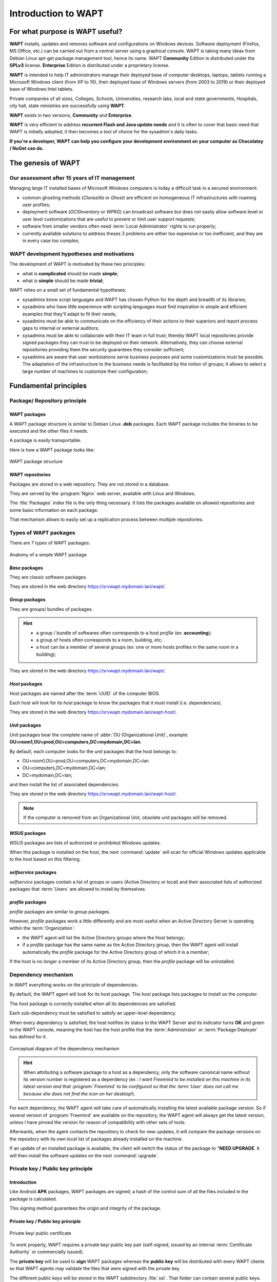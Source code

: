 .. Reminder for header structure :
   Niveau 1 : ====================
   Niveau 2 : --------------------
   Niveau 3 : ++++++++++++++++++++
   Niveau 4 : """"""""""""""""""""
   Niveau 5 : ^^^^^^^^^^^^^^^^^^^^

.. meta::
   :description: Introduction to WAPT
   :keywords: WAPT, Why, How, principles, documentation, history, genesis

.. _wapt_general_presentation:

Introduction to WAPT
====================

For what purpose is WAPT useful?
--------------------------------

**WAPT** installs, updates and removes software and configurations
on Windows devices. Software deployment (Firefox, MS Office, etc.)
can be carried out from a central server using a graphical console.
WAPT is taking many ideas from Debian Linux apt-get package management tool,
hence its name. WAPT **Community** Edition is distributed under
the **GPLv3** license. **Enterprise** Edition is distributed under
a proprietary license.

**WAPT** is intended to help IT administrators manage their deployed base
of computer desktops, laptops, tablets running a Microsoft Windows client
(from XP to 10), their deployed base of Windows servers
(from 2003 to 2019) or their deployed base of Windows Intel tablets.

Private companies of all sizes, Colleges, Schools, Universities, research labs,
local and state governments, Hospitals, city hall,
state ministries are successfully using **WAPT**.

**WAPT** exists in two versions, **Community** and **Enterprise**.

**WAPT** is very efficient to address **recurrent Flash and Java update needs**
and it is often to cover that basic need that WAPT is initially adopted;
it then becomes a tool of choice for the sysadmin's daily tasks.

**If you're a developer, WAPT can help you configure
your development environment on your computer as Chocolatey / NuGet can do.**

The genesis of WAPT
-------------------

Our assessment after 15 years of IT management
++++++++++++++++++++++++++++++++++++++++++++++

Managing large IT installed bases of Microsoft Windows computers
is today a difficult task in a secured environment:

* common ghosting methods (*Clonezilla* or *Ghost*) are efficient on homogeneous
  IT infrastructures with roaming user profiles;

* deployment software (*OCSInventory* or *WPKG*) can broadcast software
  but does not easily allow software level or user level customizations
  that are useful to prevent or limit user support requests;

* software from smaller vendors often need :term:`Local Administrator` rights
  to run properly;

* currently available solutions to address theses 3 problems are either
  too expensive or too inefficient, and they are in every case too complex;

WAPT development hypotheses and motivations
+++++++++++++++++++++++++++++++++++++++++++

The development of WAPT is motivated by these two principles:

* what is **complicated** should be made **simple**;

* what is **simple** should be made **trivial**;

WAPT relies on a small set of fundamental hypotheses:

* sysadmins know script languages and WAPT has chosen Python for the depth
  and breadth of its libraries;

* sysadmins who have little experience with scripting languages
  must find inspiration in simple and efficient examples that they'll adapt
  to fit their needs;

* sysadmins must be able to communicate on the efficiency of their actions
  to their superiors and report process gaps to internal or external auditors;

* sysadmins must be able to collaborate with their IT team in full trust;
  thereby WAPT local repositories provide signed packages they can trust
  to be deployed on their network. Alternatively, they can choose
  external repositories providing them the security guarantees
  they consider sufficient;

* sysadmins are aware that user workstations serve business purposes
  and some customizations must be possible. The adaptation of the infrastructure
  to the business needs is facilitated by the notion of groups; it allows
  to select a large number of machines to customize their configuration;

Fundamental principles
----------------------

Package/ Repository principle
+++++++++++++++++++++++++++++

WAPT packages
"""""""""""""

A WAPT package structure is similar to Debian Linux **.deb** packages.
Each WAPT package includes the binaries to be executed and the other files
it needs.

A package is easily transportable.

Here is how a WAPT package looks like:

.. figure:: ../wapt-common-resources/wapt-package-structure.png
  :align: center
  :alt: WAPT package structure

  WAPT package structure

WAPT repositories
"""""""""""""""""

Packages are stored in a web repository. They are not stored in a database.

They are served by the :program:`Nginx` web server,
available with Linux and Windows.

The :file:`Packages` index file is the only thing necessary.
It lists the packages available on allowed repositories
and some basic information on each package.

That mechanism allows to easily set up a replication process between
multiple repositories.

Types of WAPT packages
++++++++++++++++++++++

There are 7 types of WAPT packages:

.. figure:: wapt_concept-simple_package.png
  :align: center
  :alt: Représentation d'un paquet WAPT simple

  Anatomy of a simple WAPT package

*Base* packages
"""""""""""""""

They are classic software packages.

They are stored in the web directory https://srvwapt.mydomain.lan/wapt/.

*Group* packages
""""""""""""""""

They are groups/ bundles of packages.

.. hint::

  * a group / bundle of softwares often corresponds
    to a *host profile* (ex: **accounting**);

  * a group of hosts often corresponds to a room, building, etc;

  * a host can be a member of several groups (ex: one or more hosts profiles
    in the same room in a building);

They are stored in the web directory https://srvwapt.mydomain.lan/wapt/.

*Host* packages
"""""""""""""""

Host packages are named after the :term:`UUID` of the computer BIOS.

Each host will look for its *host* package to know the packages
that it must install (i.e. *dependencies*).

They are stored in the web directory https://srvwapt.mydomain.lan/wapt-host/.

*Unit* packages
"""""""""""""""

.. versionadded:: 1.6 Enterprise

*Unit* packages bear the complete name of :abbr:`OU (Organizational Unit)`,
example: **OU=room1,OU=prod,OU=computers,DC=mydomain,DC=lan**.

By default, each computer looks for the *unit* packages
that the host belongs to:

* OU=room1,OU=prod,OU=computers,DC=mydomain,DC=lan

* OU=computers,DC=mydomain,DC=lan;

* DC=mydomain,DC=lan;

and then install the list of associated dependencies.

They are stored in the web directory https://srvwapt.mydomain.lan/wapt-host/.

.. note::

  If the computer is removed from an Organizational Unit,
  obsolete *unit* packages will be removed.

*WSUS* packages
"""""""""""""""

.. versionadded:: 1.7 Enterprise

*WSUS* packages are lists of authorized or prohibited Windows updates.

When this package is installed on the host, the next :command:`update` will scan
for official Windows updates applicable to the host based on this filtering.

*selfservice* packages
""""""""""""""""""""""

.. versionadded:: 1.7 Enterprise

*selfservice* packages contain a list of groups or users
(Active Directory or local) and their associated lists
of authorized packages that :term:`Users` are allowed to install by themselves.

*profile* packages
""""""""""""""""""

.. versionadded:: 1.7 Enterprise

*profile* packages are similar to *group* packages.

However, *profile* packages work a little differently and are most useful
when an Active Directory Server is operating within the :term:`Organization`:

* the WAPT agent will list the Active Directory groups where the Host belongs;

* if a *profile* package has the same name as the Active Directory group,
  then the WAPT agent will install automatically the *profile* package
  for the Active Directory group of which it is a member;

If the host is no longer a member of its Active Directory group,
then the *profile* package will be uninstalled.

Dependency mechanism
++++++++++++++++++++

In WAPT everything works on the principle of dependencies.

By default, the WAPT agent will look for its host package. The *host* package
lists packages to install on the computer.

The *host* package is correctly installed when all its dependencies
are satisfied.

Each sub-dependency must be satisfied to satisfy an upper-level dependency.

When every dependency is satisfied, the host notifies its status
to the WAPT Server and its indicator turns **OK** and green in the WAPT console,
meaning the host has the host profile that the :term:`Administrator`
or :term:`Package Deployer` has defined for it.

.. figure:: wapt_concept-dependencies.png
  :align: center
  :alt: Conceptual diagram of the dependency mechanism

  Conceptual diagram of the dependency mechanism

.. hint::

  When attributing a software package to a host as a dependency,
  only the software canonical name without its version number is registered
  as a dependency (ex : *I want Freemind to be installed on this machine
  in its latest version and that :program:`Freemind` to be configured
  so that the :term:`User` does not call me because she does not find
  the icon on her desktop!*).

For each dependency, the WAPT agent will take care of automatically installing
the latest available package version. So if several version
of :program:`Freemind` are available on the repository, the WAPT agent
will always get the latest version, unless I have pinned the version
for reason of compatibility with other sets of tools.

Afterwards, when the agent contacts the repository to check for new updates,
it will compare the package versions on the repository with its own local list
of packages already installed on the machine.

If an update of an installed package is available, the client will switch
the status of the package to "**NEED UPGRADE**.
It will then install the software updates on the next :command:`upgrade`.

Private key / Public key principle
++++++++++++++++++++++++++++++++++

Introduction
""""""""""""

Like Android **APK** packages, WAPT packages are signed; a hash
of the control sum of all the files included in the package is calculated.

This signing method guarantees the origin and integrity of the package.

Private key / Public key principle
""""""""""""""""""""""""""""""""""

.. figure:: wapt_concept-private_pub_key.png
  :align: center
  :alt: Private key/ public certificate

  Private key/ public certificate

To work properly, WAPT requires a private key/ public key pair (self-signed,
issued by an internal :term:`Certificate Authority` or commercially issued).

The **private key** will be used to **sign** WAPT packages whereas
the **public key** will be distributed with every WAPT clients so that
WAPT agents may validate the files that were signed with the private key.

The different public keys will be stored in the WAPT subdirectory :file:`ssl`.
That folder can contain several public keys.

Package verification
""""""""""""""""""""

When a WAPT package is downloaded, the WAPT agent (:program:`waptagent`)
will check the integrity of the package, and then check that the package
has been properly **signed**.

If the WAPT package signature does not match any of the public keys located
in :file:`C:\Program Files (x86)\wapt\ssl`, the WAPT agent will refuse
to install the package.

For more information, please refer to the documentation on
:ref:`how the installation process integrity of a WAPT package
is insured <WAPT_package_installation_process_integrity>`.

The private certificate is important
""""""""""""""""""""""""""""""""""""

.. attention::

   The private key must **NOT** be stored on the WAPT Server, nor on any public
   or shared storage that could be accessed by non-authorized personnel.
   Indeed, WAPT security is based on keeping the private key **private**.

   The private key must be stored in a safe place,
   because **she who has your key controls your network**!

   Finally, to ensure maximum security, the private key can be secured
   in a smartcard or a cryptographic token that WAPT :term:`Administrators`
   or :term:`Package Deployer` will carry physically on them,
   using the smartcard or the token only when needed to sign a WAPT package.

.. note::

    From WAPT 1.5 onward, the private key is protected
    with a password by default.

WAPT architecture and operating mode
------------------------------------

Inventory/ information feedback
+++++++++++++++++++++++++++++++

WAPT keeps a hardware and software inventory of each host.

That inventory is stored in a small database integrated in each WAPT agent.

.. figure:: wapt_concept-host_inventory.png
  :align: center
  :alt: Inventory feedback mechanism

  Inventory feedback mechanism

* when first registering with the WAPT Server, the WAPT agent sends
  the entire inventory (BIOS, hardware, software) to the server;

* when the WAPT agent updates, the WAPT agent will report its inventory status
  to the WAPT Server;

.. figure:: wapt_concept-detailled-inventory.png
  :align: center
  :alt: The inventory in the WAPT console

  The inventory in the WAPT console

The central inventory allows to filter hosts by their components,
software or any other searchable argument.

Information feedback
""""""""""""""""""""

The WAPT agents also report back their WAPT package status.

.. figure:: wapt_concept-package_status.png
  :align: center
  :alt: Inventory feedback returned to the WAPT Server

  Inventory feedback returned to the WAPT Server

In case of errors during package installation, the information will be reported
to the WAPT Server. The host will then appear in **ERROR** in the console.

.. figure:: wapt_concept-error.png
  :align: center
  :alt: Packages with error status in the WAPT console

  Packages with error status in the WAPT console

The :term:`Administrator` can see the package returned in error in the console
and fix the package accordingly.

For each :command:`upgrade`, WAPT will try to install a new version
of the package until no error status is returned.

.. note::

   From WAPT 1.3.13 onward, WAPT agents sign their inventory before sending
   it to the WAPT Server.

   For more information, please refer to :ref:`signing inventory updates
   <signing_inventory_updates>`.

Complete diagram of the WAPT operating mechanism
++++++++++++++++++++++++++++++++++++++++++++++++

.. figure:: wapt_concept-diagram.png
  :align: center
  :alt: WAPT general operating mode

  WAPT general operating mode

We find here the common WAPT behavior, from duplicating a package
from an external repository accessible on the Internet, to deploying it
on network hosts.

Read the diagram clockwise:

* import packages from an external repository (or create a new package
  from scratch);

* test, validate, build and then sign the package;

* upload the package onto the main repository;

* packages are automatically downloaded by WAPT clients;

* packages are executed based on the selected method:

  * The :term:`Administrator` forces the :command:`upgrade`;

  * the :term:`User` chooses the right time for herself;

  * a scheduled task launches the upgrade;

  * the upgrade is executed when the machine shuts down;

* inventory information feedback;

* the updated inventory is reported in the console;

WAPT Server architecture
++++++++++++++++++++++++

The WAPT Server architecture relies on several distinct roles:

* the *repository role* for distributing packages;

* the *inventory* and *central server* role for hardware and software inventory;

* the *proxy* role to relay actions between the WAPT console
  and the WAPT agents;

Repository role
"""""""""""""""

First, the WAPT Server serves as a web repository.

.. figure:: wapt_concept-repository.png
  :align: center
  :alt: WAPT repository mechanism

  WAPT repository mechanism

* the repository role is accomplished by a :program:`Nginx` web server;

* the repository allows the distribution of WAPT packages, the installers
  for :program:`waptagent` and :program:`waptsetup`;

* WAPT packages are available via a web browser
  by visiting https://srvwapt.mydomain.lan/wapt;

* *host* packages are stored in a directory that is not accessible
  by default (https://srvwapt.mydomain.lan/wapt/wapt-host/);

Inventory server role
"""""""""""""""""""""
Second, the WAPT Server serves as an inventory server.

The inventory server is a passive service that collects information reported
by WAPT agents:

* hardware inventory;

* software inventory;

* WAPT packages status;

* tasks status (*running*, *pending*, *error*);

.. note::

  The WAPT service in not active in the sense that it only receives information
  from clients. As a consequence, if the inventory server fails,
  the inventory will recover by itself from inventory status reports received
  from the deployed WAPT agents.

  In the Community version of WAPT, access to inventory data is only possible
  through the WAPT console.

  WAPT **Enterprise** 1.7 will come with a *Business Intelligence*
  like web based reporting.

Proxy role
""""""""""

Third, the WAPT Server serves as a command relay proxy.

It acts as a relay between the WAPT management console and deployed WAPT agents.

.. figure:: wapt_concept-proxy-server.png
  :align: center
  :alt: WAPT proxy mechanism

  WAPT proxy mechanism

.. note::

  Every action triggered on WAPT agent from the server are signed
  with the :term:`Administrator`'s private key. Without a valid private key,
  it is not possible to trigger remote actions on remote WAPT equipped devices.
  For more information on remote actions, please refer to :ref:`signing actions
  relayed to the WAPT agents <signing_actions_relayed_to_WAPT_agents>`.

WAPT common interactions
++++++++++++++++++++++++

update
""""""

When an :command:`update` command is launched on an agent (from the console,
via the command-line or via the WAPT tray), it is equivalent to ordering
the agent to check the WAPT repository for new packages. By default,
the WAPT agent will look for updates every two hours.

If the date of the :file:`Packages` index file has changed since the last
:command:`update`, then the WAPT agent downloads the new :file:`Packages` file
(between 20 and 100k), otherwise, it does nothing.

The WAPT agent then compares the :file:`Packages` file with
its own local database.

If the WAPT agent detects that a package must be added or updated,
it will switch the status of the host and package to *NEED-UPGRADE*.

It will not launch the installation of the package immediately.
The WAPT agent will wait for an ":command:`upgrade`"
order to launch the upgrade.

upgrade
"""""""

When we launch a command :command:`upgrade` (from the WAPT console,
using the command line, with a Windows scheduled task or manually
with the WAPT tray), we ask the WAPT agent to install the packages
with a *NEED-UPGRADE* status.

An :command:`update` must come before an :command:`upgrade`,
otherwise the agent will not know whether updates are available.

Working principle of the WAPT agent
+++++++++++++++++++++++++++++++++++

By default, the WAPT agent will trigger an :command:`update`/ a
:command:`download-upgrade` at startup; after starting up, the WAPT agent
will check every 2 hours to see whether it has something to do.

Packages to be installed will be downloaded and cached in the folder
:file:`C:\Program Files (x86)\wapt\cache`.

:program:`waptexit` will launch an :command:`upgrade` when the computer
shuts down. An :term:`Administrator` will also be able to launch
an :command:`upgrade` from the WAPT console.

If the WAPT Server is not reachable when upgrading, the WAPT agent will still
be able to install cached packages.

Inventory updates will then be sent to the WAPT Server
when network connectivity returns.

The 4 goals of the WAPT agent are therefore:

* to install a *base*, a *group* or a *unit* package if it is available;

* to remove obsolete packages;

* to resolve package dependencies and conflicts;

* to make sure all installed WAPT packages are up to date compared to the ones
  stored on the repository;

* to regularly update the WAPT server with its hardware status and the status
  of installed software;

WAPT package creation
---------------------

WAPT language and development environment
+++++++++++++++++++++++++++++++++++++++++

WAPT is build using the `Python language <https://www.python.org>`_.

Any Rapid Application Development environment intended for Python development
is suitable.

Tranquil IT has developed some useful WAPT specific plugins
for the :program:`PyScripter` IDE (https://sourceforge.net/projects/pyscripter).

Tranquil IT recommends using :program:`PyScripter`, available
with the *tis-waptdev* meta-package.

Principles of WAPT package development
++++++++++++++++++++++++++++++++++++++

The strength of Python
""""""""""""""""""""""

All the power of :program:`Python` can be advantageously put to use.

Many libraries already exist in Python for:

* doing conditional loops (if ... then ... else ...);

* copying, pasting, moving files and directories;

* checking whether files or directories exist;

* checking whether registry keys exist;

* checking access rights, modifying access rights;

* looking up information on external data sources (LDAP, databases, files, etc);

* etc ...

The power of WAPT
"""""""""""""""""

Functions most commonly used with WAPT were simplified within libraries
called **:term:`SetupHelpers`**.

**SetupHelpers** libraries simplify the process of creating and testing
WAPT packages, thus validating WAPT's main objectives:

* **what was complicated is made simple**;

* **what was simple is made trivial** ;

Now, I want to :ref:`install my WAPT Server <installing_WAPT_Server>`!!

.. _wapt_more_effective_than_gpo:
